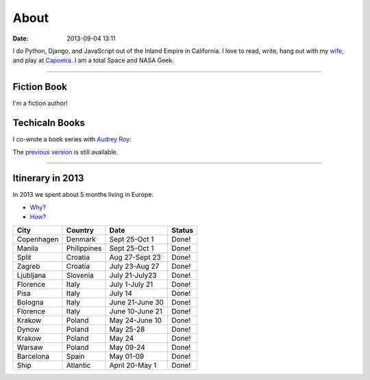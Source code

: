 ===========
About
===========

:date: 2013-09-04 13:11

I do Python, Django, and JavaScript out of the Inland Empire in California. I love to read, write, hang out with my wife_, and play at Capoeira_. I am a total Space and NASA Geek.

.. _`Audrey Roy`: http://audreymroy.com
.. _wife: http://audreyr.com
.. _Capoeira: http://valleycapoeira.com
.. _`Django Packages`: http://djangopackages.com
.. _`pydanny-event-notes`: http://pydanny-event-notes.readthedocs.org/
.. _`previous version`: http://twoscoopspress.org/products/two-scoops-of-django-1-5

----

Fiction Book
===============

I'm a fiction author!

.. image:: http://cdn.shopify.com/s/files/1/0304/6901/products/1.6-cover-389x480_1024x1024.png?v=1391472047
   :name: Into the Brambles
   :align: center
   :target: http://www.amazon.com/into-the-brambles-ebook/dp/B00VC5UQHO/?tag=the-brambles-20

Techicaln Books
===============

I co-wrote a book series with `Audrey Roy`_:

.. image:: http://cdn.shopify.com/s/files/1/0304/6901/products/1.6-cover-389x480_1024x1024.png?v=1391472047
   :name: Two Scoops of Django: Best Practices for Django 1.6
   :align: center
   :target: http://twoscoopspress.org/products/two-scoops-of-django-1-6

The `previous version`_ is still available.

.. image:: https://s3.amazonaws.com/twoscoops/img/tsd-cover.png
   :name: Two Scoops of Django: Best Practices for Django 1.5
   :align: center
   :target: http://twoscoopspress.org/products/two-scoops-of-django-1-5
   
----

.. raw: html

    <span id="itinerary"></span>
   
Itinerary in 2013
===================

In 2013 we spent about 5 months living in Europe.

* `Why?`_
* `How?`_

.. _`Why?`: http://pydanny.com/off-to-europe.html
.. _`How?`: http://pydanny.com/travel-tips-for-geeks-living-cheaply.html

========== =========== =============== =============
City        Country     Date            Status
========== =========== =============== =============
Copenhagen Denmark     Sept 25-Oct 1   Done!
Manila     Philippines Sept 25-Oct 1   Done!
Split      Croatia     Aug 27-Sept 23  Done!
Zagreb     Croatia     July 23-Aug 27  Done!
Ljubljana  Slovenia    July 21-July23  Done!
Florence   Italy       July 1-July 21  Done!
Pisa       Italy       July 14         Done!
Bologna    Italy       June 21-June 30 Done!
Florence   Italy       June 10-June 21 Done!
Krakow     Poland      May 24-June 10  Done!
Dynow      Poland      May 25-28       Done!
Krakow     Poland      May 24          Done!
Warsaw     Poland      May 09-24       Done!
Barcelona  Spain       May 01-09       Done!
Ship       Atlantic    April 20-May 1  Done!
========== =========== =============== =============

